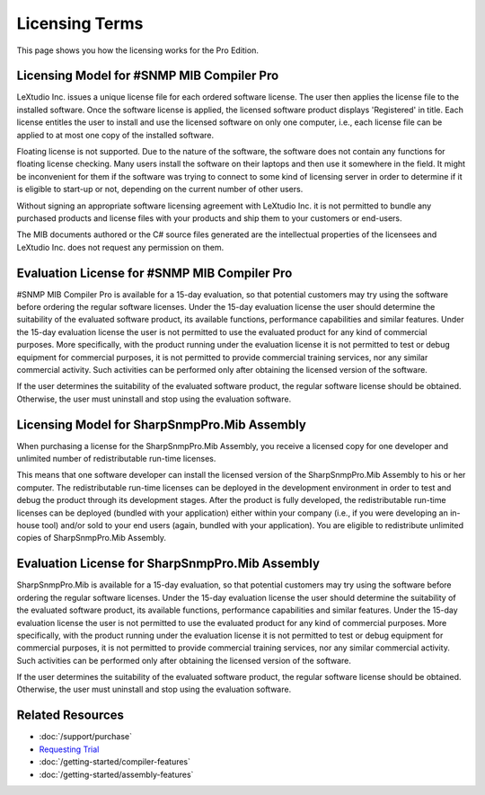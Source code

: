 Licensing Terms
===============

This page shows you how the licensing works for the Pro Edition. 

Licensing Model for #SNMP MIB Compiler Pro
------------------------------------------
LeXtudio Inc. issues a unique license file for each ordered software license. The user then applies the license file to the installed software. Once the software license is applied, the licensed software 
product displays 'Registered' in title. Each license entitles the user to install and use the licensed software on only one computer, i.e., each license file can be applied to at most one copy of 
the installed software.

Floating license is not supported. Due to the nature of the software, the software does not contain any functions for floating license checking. Many users install the software on their laptops and 
then use it somewhere in the field. It might be inconvenient for them if the software was trying to connect to some kind of licensing server in order to determine if it is eligible to start-up or 
not, depending on the current number of other users.

Without signing an appropriate software licensing agreement with LeXtudio Inc. it is not permitted to bundle any purchased products and license files with your products and ship them to your customers or end-users. 

The MIB documents authored or the C# source files generated are the intellectual properties of the licensees and LeXtudio Inc. does not request any permission on them. 

Evaluation License for #SNMP MIB Compiler Pro
---------------------------------------------
#SNMP MIB Compiler Pro is available for a 15-day evaluation, so that potential customers may try using the software before ordering the regular software licenses. Under the 15-day evaluation license 
the user should determine the suitability of the evaluated software product, its available functions, performance capabilities and similar features. Under the 15-day evaluation license the user is 
not permitted to use the evaluated product for any kind of commercial purposes. More specifically, with the product running under the evaluation license it is not permitted to test or debug equipment 
for commercial purposes, it is not permitted to provide commercial training services, nor any similar commercial activity. Such activities can be performed only after obtaining the licensed version of 
the software.

If the user determines the suitability of the evaluated software product, the regular software license should be obtained. Otherwise, the user must uninstall and stop using the evaluation software.

Licensing Model for SharpSnmpPro.Mib Assembly
---------------------------------------------
When purchasing a license for the SharpSnmpPro.Mib Assembly, you receive a licensed copy for one developer and unlimited number of redistributable run-time licenses.

This means that one software developer can install the licensed version of the SharpSnmpPro.Mib Assembly to his or her computer. The redistributable run-time licenses can be deployed in the development 
environment in order to test and debug the product through its development stages. After the product is fully developed, the redistributable run-time licenses can be deployed (bundled with your 
application) either within your company (i.e., if you were developing an in-house tool) and/or sold to your end users (again, bundled with your application). You are eligible to redistribute unlimited 
copies of SharpSnmpPro.Mib Assembly.

Evaluation License for SharpSnmpPro.Mib Assembly
------------------------------------------------
SharpSnmpPro.Mib is available for a 15-day evaluation, so that potential customers may try using the software before ordering the regular software licenses. Under the 15-day evaluation license the user 
should determine the suitability of the evaluated software product, its available functions, performance capabilities and similar features. Under the 15-day evaluation license the user is not permitted 
to use the evaluated product for any kind of commercial purposes. More specifically, with the product running under the evaluation license it is not permitted to test or debug equipment for commercial 
purposes, it is not permitted to provide commercial training services, nor any similar commercial activity. Such activities can be performed only after obtaining the licensed version of the software.

If the user determines the suitability of the evaluated software product, the regular software license should be obtained. Otherwise, the user must uninstall and stop using the evaluation software.

Related Resources
-----------------

- :doc:`/support/purchase`
- `Requesting Trial <https://sharpsnmp.com>`_
- :doc:`/getting-started/compiler-features`
- :doc:`/getting-started/assembly-features`
